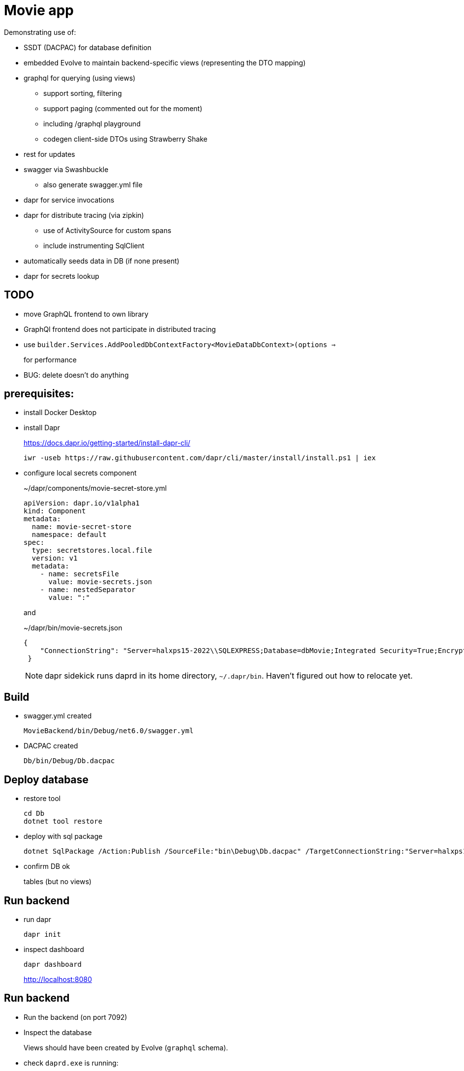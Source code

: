 ﻿= Movie app

Demonstrating use of:

* SSDT (DACPAC) for database definition
* embedded Evolve to maintain backend-specific views (representing the DTO mapping)
* graphql for querying (using views)
** support sorting, filtering
** support paging (commented out for the moment)
** including /graphql playground
** codegen client-side DTOs using Strawberry Shake
* rest for updates 
* swagger via Swashbuckle
** also generate swagger.yml file
* dapr for service invocations
* dapr for distribute tracing (via zipkin)
** use of ActivitySource for custom spans
** include instrumenting SqlClient
* automatically seeds data in DB (if none present)
* dapr for secrets lookup


== TODO

* move GraphQL frontend to own library
* GraphQl frontend does not participate in distributed tracing
* use `builder.Services.AddPooledDbContextFactory<MovieDataDbContext>(options =>`
+
for performance
* BUG: delete doesn't do anything

== prerequisites:

* install Docker Desktop

* install Dapr
+
https://docs.dapr.io/getting-started/install-dapr-cli/
+
[source,powershell]
----
iwr -useb https://raw.githubusercontent.com/dapr/cli/master/install/install.ps1 | iex
----

* configure local secrets component
+
[source,yaml]
.~/dapr/components/movie-secret-store.yml
----
apiVersion: dapr.io/v1alpha1
kind: Component
metadata:
  name: movie-secret-store
  namespace: default
spec:
  type: secretstores.local.file
  version: v1
  metadata:
    - name: secretsFile
      value: movie-secrets.json
    - name: nestedSeparator
      value: ":"
----
+
and
+
[source,json]
.~/dapr/bin/movie-secrets.json
----
{
    "ConnectionString": "Server=halxps15-2022\\SQLEXPRESS;Database=dbMovie;Integrated Security=True;Encrypt=False;Trusted_Connection=True;MultipleActiveResultSets=true"
 }
----
+
NOTE: dapr sidekick runs daprd in its home directory, `~/.dapr/bin`.
Haven't figured out how to relocate yet.


== Build

* swagger.yml created
+
`MovieBackend/bin/Debug/net6.0/swagger.yml`

* DACPAC created
+
`Db/bin/Debug/Db.dacpac`


== Deploy database

* restore tool
+
[source,powershell]
----
cd Db
dotnet tool restore
----

* deploy with sql package
+
[source,powershell]
----
dotnet SqlPackage /Action:Publish /SourceFile:"bin\Debug\Db.dacpac" /TargetConnectionString:"Server=halxps15-2022\SQLEXPRESS;Database=dbMovie;Integrated Security=True;Encrypt=False;"
----

* confirm DB ok
+
tables (but no views)


== Run backend

* run dapr
+
[source,powershell]
----
dapr init
----

* inspect dashboard
+
[source,powershell]
----
dapr dashboard
----
+
http://localhost:8080



== Run backend

* Run the backend (on port 7092)

* Inspect the database
+
Views should have been created by Evolve (`graphql` schema).

* check `daprd.exe` is running:
+
[source,powershell]
----
dapr list
----
+
NB: will _not_ appear on the dashboard though :-(

* inspect Swagger backend, https://localhost:7092/swagger
+
try out "Get movies"

* inspect Graphql playground, navigate to http://localhost:7092/graphql
+
[source,graphql]
----
query {
  movies {
    id
    title
    releaseDate
    genre
    price
  }
}
----

* inspect Zipkin, navigate to http://localhost:9411/zipkin
+
compare the SQL in both cases


== Run frontend

* run the frontend also (on port 7082)

* Should be able to list, edit

* Perform an edit
+
* inspect Zipkin, navigate to http://localhost:9411/zipkin
+
The trace now extends to the client for edit
+
NB: it doesn't, yet for graphql, as graphql isn't setting the correct http headers :-(

